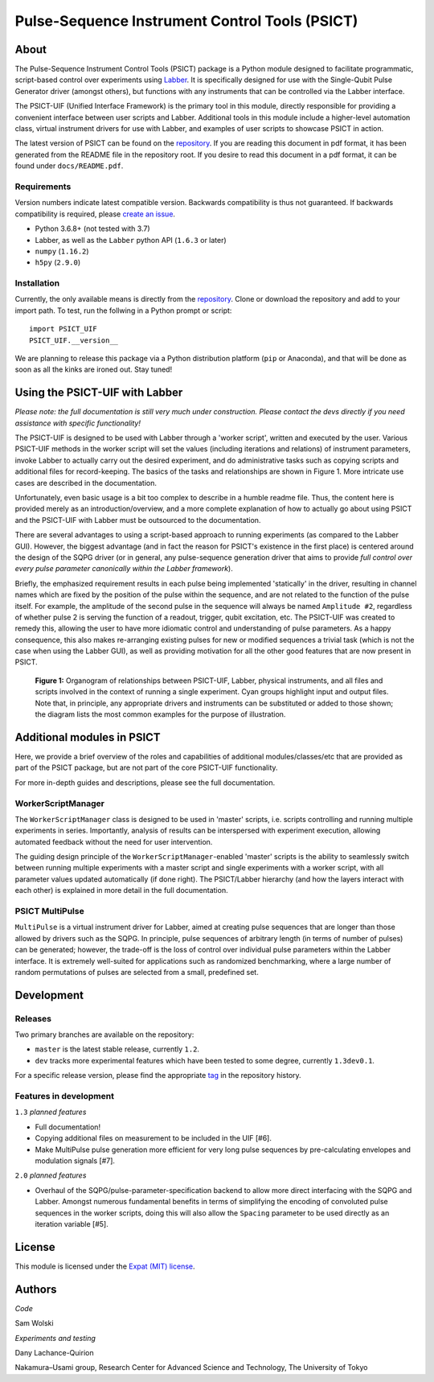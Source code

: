 Pulse-Sequence Instrument Control Tools (PSICT)
===============================================

About
-----

The Pulse-Sequence Instrument Control Tools (PSICT) package is a Python module
designed to facilitate programmatic, script-based control over experiments
using `Labber`_. It is specifically designed for use with the Single-Qubit
Pulse Generator driver (amongst others), but functions with any instruments
that can be controlled via the Labber interface.

The PSICT-UIF (Unified Interface Framework) is the primary tool in this module,
directly responsible for providing a convenient interface between user scripts
and Labber. Additional tools in this module include a higher-level automation
class, virtual instrument drivers for use with Labber, and examples of user
scripts to showcase PSICT in action.

The latest version of PSICT can be found on the `repository`_. If you
are reading this document in pdf format, it has been generated from the README
file in the repository root. If you desire to read this document in a pdf
format, it can be found under ``docs/README.pdf``.

Requirements
^^^^^^^^^^^^

Version numbers indicate latest compatible version. Backwards compatibility is
thus not guaranteed. If backwards compatibility is required, please `create an
issue`_.

* Python 3.6.8+ (not tested with 3.7)
* Labber, as well as the ``Labber`` python API (``1.6.3`` or later)
* ``numpy`` (``1.16.2``)
* ``h5py`` (``2.9.0``)

Installation
^^^^^^^^^^^^

Currently, the only available means is directly from the
`repository`_. Clone or download the repository and add to your
import path. To test, run the follwing in a Python prompt or script:

::

  import PSICT_UIF
  PSICT_UIF.__version__

We are planning to release this package via a Python distribution platform
(``pip`` or Anaconda), and that will be done as soon as all the kinks are
ironed out. Stay tuned!

Using the PSICT-UIF with Labber
-------------------------------

*Please note: the full documentation is still very much under construction.
Please contact the devs directly if you need assistance with specific
functionality!*

The PSICT-UIF is designed to be used with Labber through a 'worker script',
written and executed by the user. Various PSICT-UIF methods in the worker
script will set the values (including iterations and relations) of instrument
parameters, invoke Labber to actually carry out the desired experiment, and do
administrative tasks such as copying scripts and additional files for
record-keeping. The basics of the tasks and relationships are shown in Figure
1. More intricate use cases are described in the documentation.

Unfortunately, even basic usage is a bit too complex to describe in a humble
readme file. Thus, the content here is provided merely as an
introduction/overview, and a more complete explanation of how to actually go
about using PSICT and the PSICT-UIF with Labber must be outsourced to the
documentation.

There are several advantages to using a script-based approach to running
experiments (as compared to the Labber GUI). However, the biggest advantage
(and in fact the reason for PSICT's existence in the first place) is centered
around the design of the SQPG driver (or in general, any pulse-sequence
generation driver that aims to provide *full control over every pulse parameter
canonically within the Labber framework*).

Briefly, the emphasized requirement results in each pulse being implemented
'statically' in the driver, resulting in channel names which are fixed by the
position of the pulse within the sequence, and are not related to the function
of the pulse itself. For example, the amplitude of the second pulse in the
sequence will always be named ``Amplitude #2``, regardless of whether pulse 2
is serving the function of a readout, trigger, qubit excitation, etc. The
PSICT-UIF was created to remedy this, allowing the user to have more idiomatic
control and understanding of pulse parameters. As a happy consequence, this
also makes re-arranging existing pulses for new or modified sequences a trivial
task (which is not the case when using the Labber GUI), as well as providing
motivation for all the other good features that are now present in PSICT.

.. figure:: docs/images/single_experiment.pdf
   :scale: 70 %
   :alt: Organogram

   **Figure 1:** Organogram of relationships between PSICT-UIF, Labber,
   physical instruments, and all files and scripts involved in the context of
   running a single experiment. Cyan groups highlight input and output files.
   Note that, in principle, any appropriate drivers and instruments can be
   substituted or added to those shown; the diagram lists the most common
   examples for the purpose of illustration.


Additional modules in PSICT
---------------------------

Here, we provide a brief overview of the roles and capabilities of additional
modules/classes/etc that are provided as part of the PSICT package, but are not
part of the core PSICT-UIF functionality.

For more in-depth guides and descriptions, please see the full documentation.

WorkerScriptManager
^^^^^^^^^^^^^^^^^^^

The ``WorkerScriptManager`` class is designed to be used in 'master' scripts,
i.e. scripts controlling and running multiple experiments in series.
Importantly, analysis of results can be interspersed with experiment execution,
allowing automated feedback without the need for user intervention.

The guiding design principle of the ``WorkerScriptManager``-enabled 'master'
scripts is the ability to seamlessly switch between running multiple
experiments with a master script and single experiments with a worker script,
with all parameter values updated automatically (if done right). The
PSICT/Labber hierarchy (and how the layers interact with each other) is
explained in more detail in the full documentation.

PSICT MultiPulse
^^^^^^^^^^^^^^^^

``MultiPulse`` is a virtual instrument driver for Labber, aimed at creating
pulse sequences that are longer than those allowed by drivers such as the SQPG.
In principle, pulse sequences of arbitrary length (in terms of number of
pulses) can be generated; however, the trade-off is the loss of control over
individual pulse parameters within the Labber interface. It is extremely
well-suited for applications such as randomized benchmarking, where a large
number of random permutations of pulses are selected from a small, predefined
set.

Development
-----------

Releases
^^^^^^^^

Two primary branches are available on the repository: 

* ``master`` is the latest stable release, currently ``1.2``.
* ``dev`` tracks more experimental features which have been tested to some
  degree, currently ``1.3dev0.1``. 

For a specific release version, please find the
appropriate `tag`_ in the repository history.

Features in development
^^^^^^^^^^^^^^^^^^^^^^^

``1.3`` *planned features*

* Full documentation!
* Copying additional files on measurement to be included in the UIF [#6].
* Make MultiPulse pulse generation more efficient for very long pulse
  sequences by pre-calculating envelopes and modulation signals [#7].

``2.0`` *planned features*

* Overhaul of the SQPG/pulse-parameter-specification backend to allow more
  direct interfacing with the SQPG and Labber. Amongst numerous fundamental
  benefits in terms of simplifying the encoding of convoluted pulse sequences
  in the worker scripts, doing this will also allow the ``Spacing`` parameter
  to be used directly as an iteration variable [#5].


License
-------

This module is licensed under the `Expat (MIT) license`_.


Authors
-------

*Code*

Sam Wolski

*Experiments and testing*

Dany Lachance-Quirion

Nakamura–Usami group, Research Center for Advanced Science and Technology,
The University of Tokyo




.. _Labber: http://labber.org
.. _repository: https://github.com/qipe-nlab/Labber-PSICT
.. _create an issue: https://github.com/qipe-nlab/Labber-PSICT/issues
.. _tag: https://github.com/qipe-nlab/Labber-PSICT/releases
.. _Expat (MIT) license: https://github.com/qipe-nlab/Labber-PSICT/blob/master/LICENSE.md
